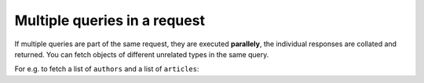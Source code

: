 Multiple queries in a request
=============================
If multiple queries are part of the same request, they are executed **parallely**, the individual responses are
collated and returned. You can fetch objects of different unrelated types in the same query.

For e.g. to fetch a list of ``authors`` and a list of ``articles``:

.. graphiql::
  :view_only:
  :query:
    query {
      author(limit: 2) {
        id
        name
      }
      article(limit: 2) {
        id
        title
      }
    }
  :response:
    {
      "data": {
        "author": [
          {
            "id": 1,
            "name": "Justin"
          },
          {
            "id": 2,
            "name": "Beltran"
          }
        ],
        "article": [
          {
            "id": 1,
            "title": "sit amet"
          },
          {
            "id": 2,
            "title": "a nibh"
          }
        ]
      }
    }